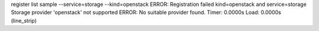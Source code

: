 register list sample --service=storage --kind=openstack
ERROR: Registration failed kind=openstack and service=storage
Storage provider 'openstack' not supported
ERROR: No suitable provider found.
Timer: 0.0000s Load: 0.0000s (line_strip)
